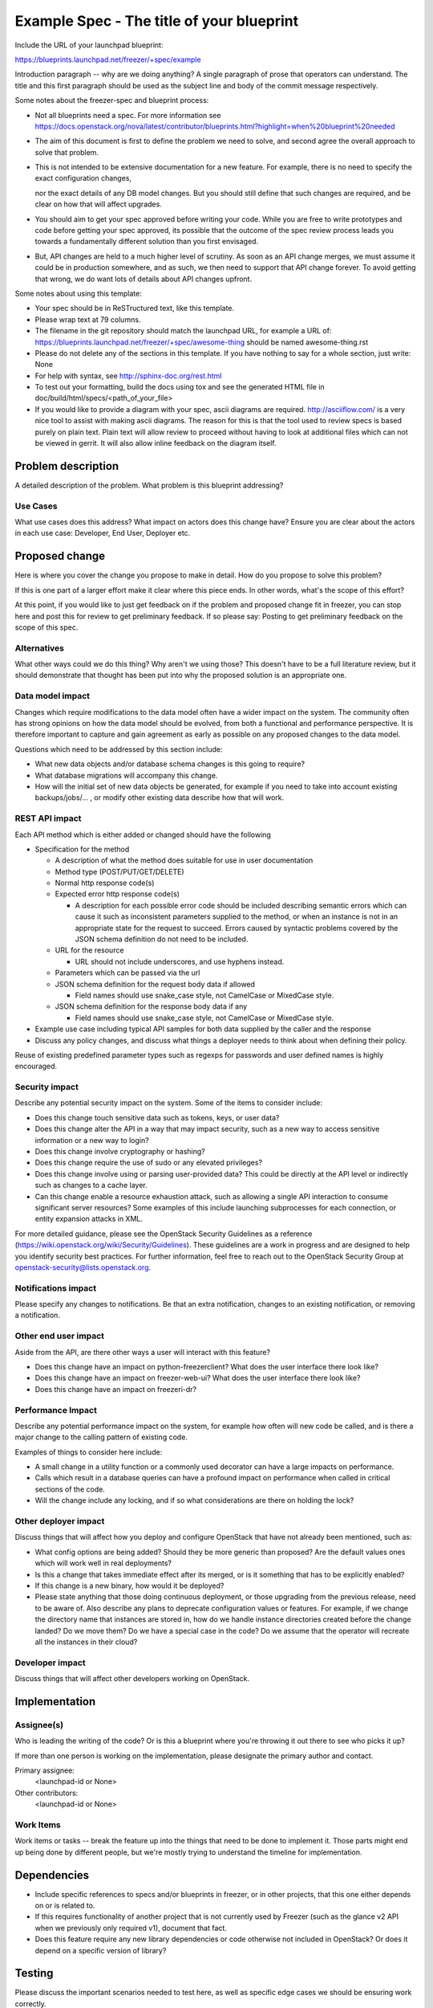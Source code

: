 ..
 This work is licensed under a Creative Commons Attribution 3.0 Unported
 License.

 http://creativecommons.org/licenses/by/3.0/legalcode

==========================================
Example Spec - The title of your blueprint
==========================================

Include the URL of your launchpad blueprint:

https://blueprints.launchpad.net/freezer/+spec/example

Introduction paragraph -- why are we doing anything? A single paragraph of
prose that operators can understand. The title and this first paragraph
should be used as the subject line and body of the commit message
respectively.

Some notes about the freezer-spec and blueprint process:

* Not all blueprints need a spec. For more information see
  https://docs.openstack.org/nova/latest/contributor/blueprints.html?highlight=when%20blueprint%20needed

* The aim of this document is first to define the problem we need to solve,
  and second agree the overall approach to solve that problem.

* This is not intended to be extensive documentation for a new feature.
  For example, there is no need to specify the exact configuration changes,

  nor the exact details of any DB model changes. But you should still define
  that such changes are required, and be clear on how that will affect
  upgrades.

* You should aim to get your spec approved before writing your code.
  While you are free to write prototypes and code before getting your spec
  approved, its possible that the outcome of the spec review process leads
  you towards a fundamentally different solution than you first envisaged.

* But, API changes are held to a much higher level of scrutiny.
  As soon as an API change merges, we must assume it could be in production
  somewhere, and as such, we then need to support that API change forever.
  To avoid getting that wrong, we do want lots of details about API changes
  upfront.

Some notes about using this template:

* Your spec should be in ReSTructured text, like this template.

* Please wrap text at 79 columns.

* The filename in the git repository should match the launchpad URL, for
  example a URL of: https://blueprints.launchpad.net/freezer/+spec/awesome-thing
  should be named awesome-thing.rst

* Please do not delete any of the sections in this template.  If you have
  nothing to say for a whole section, just write: None

* For help with syntax, see http://sphinx-doc.org/rest.html

* To test out your formatting, build the docs using tox and see the generated
  HTML file in doc/build/html/specs/<path_of_your_file>

* If you would like to provide a diagram with your spec, ascii diagrams are
  required.  http://asciiflow.com/ is a very nice tool to assist with making
  ascii diagrams.  The reason for this is that the tool used to review specs is
  based purely on plain text.  Plain text will allow review to proceed without
  having to look at additional files which can not be viewed in gerrit.  It
  will also allow inline feedback on the diagram itself.


Problem description
===================

A detailed description of the problem. What problem is this blueprint
addressing?

Use Cases
---------

What use cases does this address? What impact on actors does this change have?
Ensure you are clear about the actors in each use case: Developer, End User,
Deployer etc.

Proposed change
===============

Here is where you cover the change you propose to make in detail. How do you
propose to solve this problem?

If this is one part of a larger effort make it clear where this piece ends. In
other words, what's the scope of this effort?

At this point, if you would like to just get feedback on if the problem and
proposed change fit in freezer, you can stop here and post this for review to get
preliminary feedback. If so please say:
Posting to get preliminary feedback on the scope of this spec.

Alternatives
------------

What other ways could we do this thing? Why aren't we using those? This doesn't
have to be a full literature review, but it should demonstrate that thought has
been put into why the proposed solution is an appropriate one.

Data model impact
-----------------

Changes which require modifications to the data model often have a wider impact
on the system.  The community often has strong opinions on how the data model
should be evolved, from both a functional and performance perspective. It is
therefore important to capture and gain agreement as early as possible on any
proposed changes to the data model.

Questions which need to be addressed by this section include:

* What new data objects and/or database schema changes is this going to
  require?

* What database migrations will accompany this change.

* How will the initial set of new data objects be generated, for example if you
  need to take into account existing backups/jobs/... , or modify other
  existing data describe how that will work.

REST API impact
---------------

Each API method which is either added or changed should have the following

* Specification for the method

  * A description of what the method does suitable for use in
    user documentation

  * Method type (POST/PUT/GET/DELETE)

  * Normal http response code(s)

  * Expected error http response code(s)

    * A description for each possible error code should be included
      describing semantic errors which can cause it such as
      inconsistent parameters supplied to the method, or when an
      instance is not in an appropriate state for the request to
      succeed. Errors caused by syntactic problems covered by the JSON
      schema definition do not need to be included.

  * URL for the resource

    * URL should not include underscores, and use hyphens instead.

  * Parameters which can be passed via the url

  * JSON schema definition for the request body data if allowed

    * Field names should use snake_case style, not CamelCase or MixedCase
      style.

  * JSON schema definition for the response body data if any

    * Field names should use snake_case style, not CamelCase or MixedCase
      style.

* Example use case including typical API samples for both data supplied
  by the caller and the response

* Discuss any policy changes, and discuss what things a deployer needs to
  think about when defining their policy.

Reuse of existing predefined parameter types such as regexps for
passwords and user defined names is highly encouraged.

Security impact
---------------

Describe any potential security impact on the system.  Some of the items to
consider include:

* Does this change touch sensitive data such as tokens, keys, or user data?

* Does this change alter the API in a way that may impact security, such as
  a new way to access sensitive information or a new way to login?

* Does this change involve cryptography or hashing?

* Does this change require the use of sudo or any elevated privileges?

* Does this change involve using or parsing user-provided data? This could
  be directly at the API level or indirectly such as changes to a cache layer.

* Can this change enable a resource exhaustion attack, such as allowing a
  single API interaction to consume significant server resources? Some examples
  of this include launching subprocesses for each connection, or entity
  expansion attacks in XML.

For more detailed guidance, please see the OpenStack Security Guidelines as
a reference (https://wiki.openstack.org/wiki/Security/Guidelines).  These
guidelines are a work in progress and are designed to help you identify
security best practices.  For further information, feel free to reach out
to the OpenStack Security Group at openstack-security@lists.openstack.org.

Notifications impact
--------------------

Please specify any changes to notifications. Be that an extra notification,
changes to an existing notification, or removing a notification.

Other end user impact
---------------------

Aside from the API, are there other ways a user will interact with this
feature?

* Does this change have an impact on python-freezerclient? What does the user
  interface there look like?

* Does this change have an impact on freezer-web-ui? What does the user
  interface there look like?

* Does this change have an impact on freezeri-dr?

Performance Impact
------------------

Describe any potential performance impact on the system, for example
how often will new code be called, and is there a major change to the calling
pattern of existing code.

Examples of things to consider here include:

* A small change in a utility function or a commonly used decorator can have a
  large impacts on performance.

* Calls which result in a database queries can have a profound impact on
  performance when called in critical sections of the code.

* Will the change include any locking, and if so what considerations are there
  on holding the lock?

Other deployer impact
---------------------

Discuss things that will affect how you deploy and configure OpenStack
that have not already been mentioned, such as:

* What config options are being added? Should they be more generic than
  proposed? Are the default values ones which will work well in real
  deployments?

* Is this a change that takes immediate effect after its merged, or is it
  something that has to be explicitly enabled?

* If this change is a new binary, how would it be deployed?

* Please state anything that those doing continuous deployment, or those
  upgrading from the previous release, need to be aware of. Also describe
  any plans to deprecate configuration values or features.  For example, if we
  change the directory name that instances are stored in, how do we handle
  instance directories created before the change landed?  Do we move them?  Do
  we have a special case in the code? Do we assume that the operator will
  recreate all the instances in their cloud?

Developer impact
----------------

Discuss things that will affect other developers working on OpenStack.

Implementation
==============

Assignee(s)
-----------

Who is leading the writing of the code? Or is this a blueprint where you're
throwing it out there to see who picks it up?

If more than one person is working on the implementation, please designate the
primary author and contact.

Primary assignee:
  <launchpad-id or None>

Other contributors:
  <launchpad-id or None>

Work Items
----------

Work items or tasks -- break the feature up into the things that need to be
done to implement it. Those parts might end up being done by different people,
but we're mostly trying to understand the timeline for implementation.


Dependencies
============

* Include specific references to specs and/or blueprints in freezer, or in
  other projects, that this one either depends on or is related to.

* If this requires functionality of another project that is not currently used
  by Freezer (such as the glance v2 API when we previously only required v1),
  document that fact.

* Does this feature require any new library dependencies or code otherwise not
  included in OpenStack? Or does it depend on a specific version of library?


Testing
=======

Please discuss the important scenarios needed to test here, as well as
specific edge cases we should be ensuring work correctly.

Please discuss how the change will be tested. We especially want to know what
tempest tests will be added. It is assumed that unit test coverage will be
added so that doesn't need to be mentioned explicitly, but discussion of why
you think unit tests are sufficient and we don't need to add more tempest
tests would need to be included.

Is this untestable in gate given current limitations (specific hardware /
software configurations available)? If so, are there mitigation plans (3rd
party testing, gate enhancements, etc).


Documentation Impact
====================

Please describe how and where this change will be documented.


References
==========

Please add any useful references here. You are not required to have any
reference. Moreover, this specification should still make sense when your
references are unavailable. Examples of what you could include are:

* Links to mailing list or IRC discussions

* Links to notes from a summit session

* Links to relevant research, if appropriate

* Related specifications as appropriate (e.g.  if it's an EC2 thing, link the
  EC2 docs)

* Anything else you feel it is worthwhile to refer to


History
=======

Optional section for Pike intended to be used each time the spec
is updated to describe new design, API or any database schema
updated. Useful to let reader understand what's happened along the
time.

.. list-table:: Revisions
   :header-rows: 1

   * - Release Name
     - Description
   * - Pike
     - Introduced
